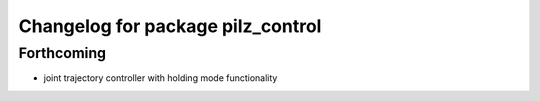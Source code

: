 ^^^^^^^^^^^^^^^^^^^^^^^^^^^^^^^^^^
Changelog for package pilz_control
^^^^^^^^^^^^^^^^^^^^^^^^^^^^^^^^^^

Forthcoming
-----------
* joint trajectory controller with holding mode functionality
